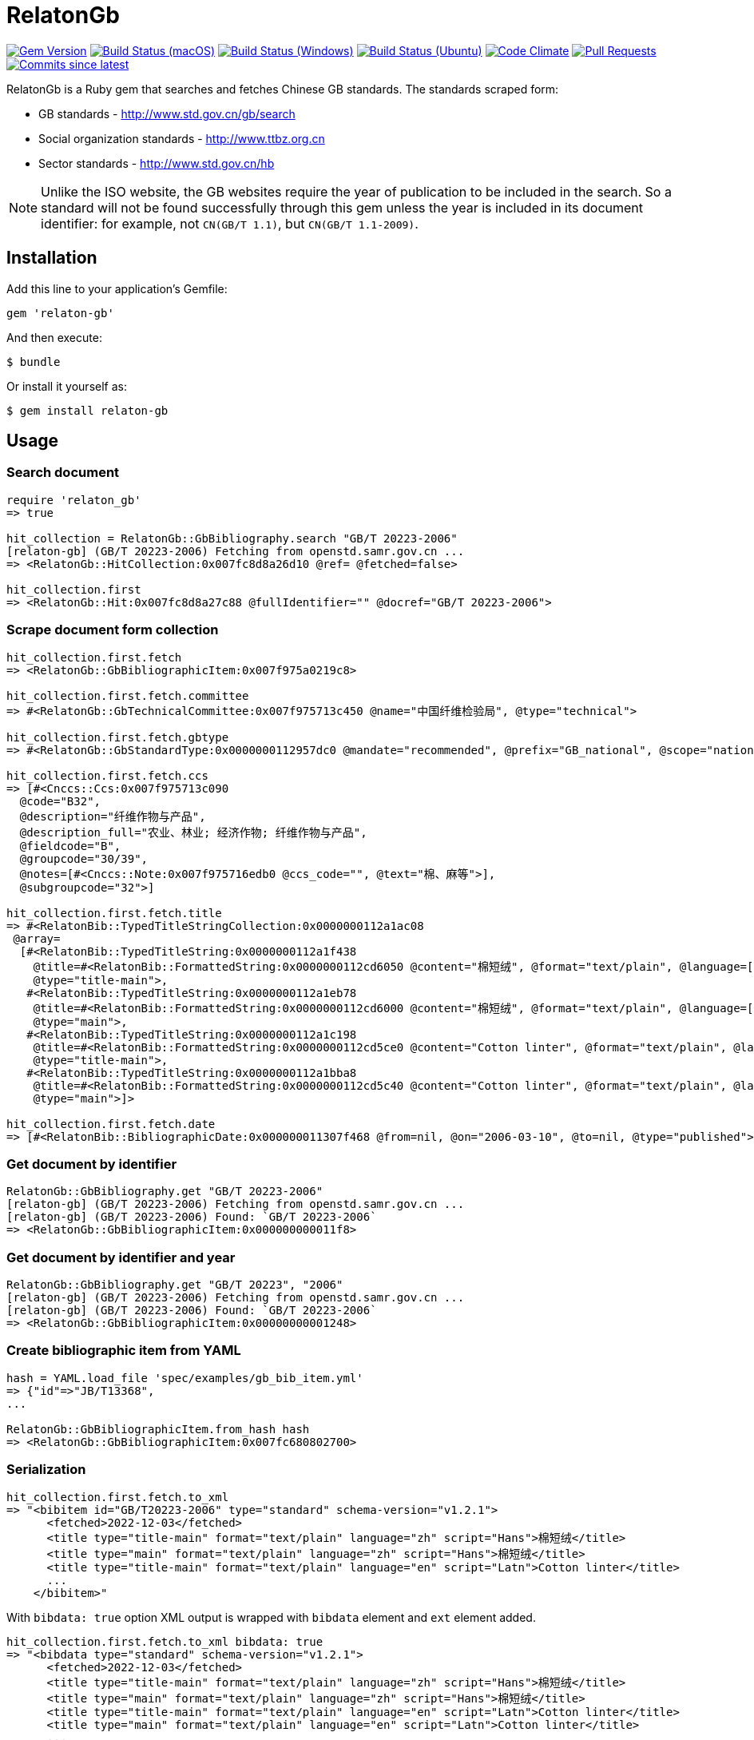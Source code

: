 = RelatonGb

image:https://img.shields.io/gem/v/relaton-gb.svg["Gem Version", link="https://rubygems.org/gems/relaton-gb"]
image:https://github.com/relaton/relaton-gb/workflows/macos/badge.svg["Build Status (macOS)", link="https://github.com/relaton/relaton-gb/actions?workflow=macos"]
image:https://github.com/relaton/relaton-gb/workflows/windows/badge.svg["Build Status (Windows)", link="https://github.com/relaton/relaton-gb/actions?workflow=windows"]
image:https://github.com/relaton/relaton-gb/workflows/ubuntu/badge.svg["Build Status (Ubuntu)", link="https://github.com/relaton/relaton-gb/actions?workflow=ubuntu"]
image:https://codeclimate.com/github/relaton/relaton-gb/badges/gpa.svg["Code Climate", link="https://codeclimate.com/github/relaton/relaton-gb"]
image:https://img.shields.io/github/issues-pr-raw/relaton/relaton-gb.svg["Pull Requests", link="https://github.com/relaton/relaton-gb/pulls"]
image:https://img.shields.io/github/commits-since/relaton/relaton-gb/latest.svg["Commits since latest",link="https://github.com/relaton/relaton-gb/releases"]


RelatonGb is a Ruby gem that searches and fetches Chinese GB standards.
The standards scraped form:

* GB standards - http://www.std.gov.cn/gb/search
* Social organization standards - http://www.ttbz.org.cn
* Sector standards - http://www.std.gov.cn/hb

NOTE: Unlike the ISO website, the GB websites require the year of publication to be included in the search.
So a standard will not be found successfully through this gem unless the year is included in its document
identifier: for example, not `CN(GB/T 1.1)`, but `CN(GB/T 1.1-2009)`.

== Installation

Add this line to your application's Gemfile:

[source,ruby]
----
gem 'relaton-gb'
----

And then execute:

    $ bundle

Or install it yourself as:

    $ gem install relaton-gb

== Usage

=== Search document

[source,ruby]
----
require 'relaton_gb'
=> true

hit_collection = RelatonGb::GbBibliography.search "GB/T 20223-2006"
[relaton-gb] (GB/T 20223-2006) Fetching from openstd.samr.gov.cn ...
=> <RelatonGb::HitCollection:0x007fc8d8a26d10 @ref= @fetched=false>

hit_collection.first
=> <RelatonGb::Hit:0x007fc8d8a27c88 @fullIdentifier="" @docref="GB/T 20223-2006">
----

=== Scrape document form collection

[source,ruby]
----
hit_collection.first.fetch
=> <RelatonGb::GbBibliographicItem:0x007f975a0219c8>

hit_collection.first.fetch.committee
=> #<RelatonGb::GbTechnicalCommittee:0x007f975713c450 @name="中国纤维检验局", @type="technical">

hit_collection.first.fetch.gbtype
=> #<RelatonGb::GbStandardType:0x0000000112957dc0 @mandate="recommended", @prefix="GB_national", @scope="national", @topic="other">

hit_collection.first.fetch.ccs
=> [#<Cnccs::Ccs:0x007f975713c090
  @code="B32",
  @description="纤维作物与产品",
  @description_full="农业、林业; 经济作物; 纤维作物与产品",
  @fieldcode="B",
  @groupcode="30/39",
  @notes=[#<Cnccs::Note:0x007f975716edb0 @ccs_code="", @text="棉、麻等">],
  @subgroupcode="32">]

hit_collection.first.fetch.title
=> #<RelatonBib::TypedTitleStringCollection:0x0000000112a1ac08
 @array=
  [#<RelatonBib::TypedTitleString:0x0000000112a1f438
    @title=#<RelatonBib::FormattedString:0x0000000112cd6050 @content="棉短绒", @format="text/plain", @language=["zh"], @script=["Hans"]>,
    @type="title-main">,
   #<RelatonBib::TypedTitleString:0x0000000112a1eb78
    @title=#<RelatonBib::FormattedString:0x0000000112cd6000 @content="棉短绒", @format="text/plain", @language=["zh"], @script=["Hans"]>,
    @type="main">,
   #<RelatonBib::TypedTitleString:0x0000000112a1c198
    @title=#<RelatonBib::FormattedString:0x0000000112cd5ce0 @content="Cotton linter", @format="text/plain", @language=["en"], @script=["Latn"]>,
    @type="title-main">,
   #<RelatonBib::TypedTitleString:0x0000000112a1bba8
    @title=#<RelatonBib::FormattedString:0x0000000112cd5c40 @content="Cotton linter", @format="text/plain", @language=["en"], @script=["Latn"]>,
    @type="main">]>

hit_collection.first.fetch.date
=> [#<RelatonBib::BibliographicDate:0x000000011307f468 @from=nil, @on="2006-03-10", @to=nil, @type="published">]
----

=== Get document by identifier

[source,ruby]
----
RelatonGb::GbBibliography.get "GB/T 20223-2006"
[relaton-gb] (GB/T 20223-2006) Fetching from openstd.samr.gov.cn ...
[relaton-gb] (GB/T 20223-2006) Found: `GB/T 20223-2006`
=> <RelatonGb::GbBibliographicItem:0x000000000011f8>
----

=== Get document by identifier and year

[source,ruby]
----
RelatonGb::GbBibliography.get "GB/T 20223", "2006"
[relaton-gb] (GB/T 20223-2006) Fetching from openstd.samr.gov.cn ...
[relaton-gb] (GB/T 20223-2006) Found: `GB/T 20223-2006`
=> <RelatonGb::GbBibliographicItem:0x00000000001248>
----

=== Create bibliographic item from YAML
[source,ruby]
----
hash = YAML.load_file 'spec/examples/gb_bib_item.yml'
=> {"id"=>"JB/T13368",
...

RelatonGb::GbBibliographicItem.from_hash hash
=> <RelatonGb::GbBibliographicItem:0x007fc680802700>
----

=== Serialization

[source,ruby]
----
hit_collection.first.fetch.to_xml
=> "<bibitem id="GB/T20223-2006" type="standard" schema-version="v1.2.1">
      <fetched>2022-12-03</fetched>
      <title type="title-main" format="text/plain" language="zh" script="Hans">棉短绒</title>
      <title type="main" format="text/plain" language="zh" script="Hans">棉短绒</title>
      <title type="title-main" format="text/plain" language="en" script="Latn">Cotton linter</title>
      ...
    </bibitem>"
----

With `bibdata: true` option XML output is wrapped with `bibdata` element and `ext` element added.

[source,ruby]
----
hit_collection.first.fetch.to_xml bibdata: true
=> "<bibdata type="standard" schema-version="v1.2.1">
      <fetched>2022-12-03</fetched>
      <title type="title-main" format="text/plain" language="zh" script="Hans">棉短绒</title>
      <title type="main" format="text/plain" language="zh" script="Hans">棉短绒</title>
      <title type="title-main" format="text/plain" language="en" script="Latn">Cotton linter</title>
      <title type="main" format="text/plain" language="en" script="Latn">Cotton linter</title>
      ...
      <ext schema-version="v1.0.0">
        <doctype>standard</doctype>
        ...
      </ext>
    </bibdata>"
----

=== Typed links

Each GB document has `src` type link.

[source,ruby]
----
hit_collection.first.fetch.link
=> [#<RelatonBib::TypedUri:0x00007fee2c0257e8 @content=#<Addressable::URI:0x67c URI:http://openstd.samr.gov.cn/bzgk/gb/newGbInfo?hcno=083B48FA72DBD3B9BDE74507BC31736A>, @type="src">]
----

=== Logging

RelatonGb uses the relaton-logger gem for logging. By default, it logs to STDOUT. To change the log levels and add other loggers, read the https://github.com/relaton/relaton-logger#usage[relaton-logger] documentation.

== Development

After checking out the repo, run `bin/setup` to install dependencies. Then, run `rake spec` to run the tests. You can also run `bin/console` for an interactive prompt that will allow you to experiment.

To install this gem onto your local machine, run `bundle exec rake install`. To release a new version, update the version number in `version.rb`, and then run `bundle exec rake release`, which will create a git tag for the version, push git commits and tags, and push the `.gem` file to [rubygems.org](https://rubygems.org).

== Contributing

Bug reports and pull requests are welcome on GitHub at https://github.com/[USERNAME]/gdbib.

== License

The gem is available as open source under the terms of the [MIT License](https://opensource.org/licenses/MIT).
